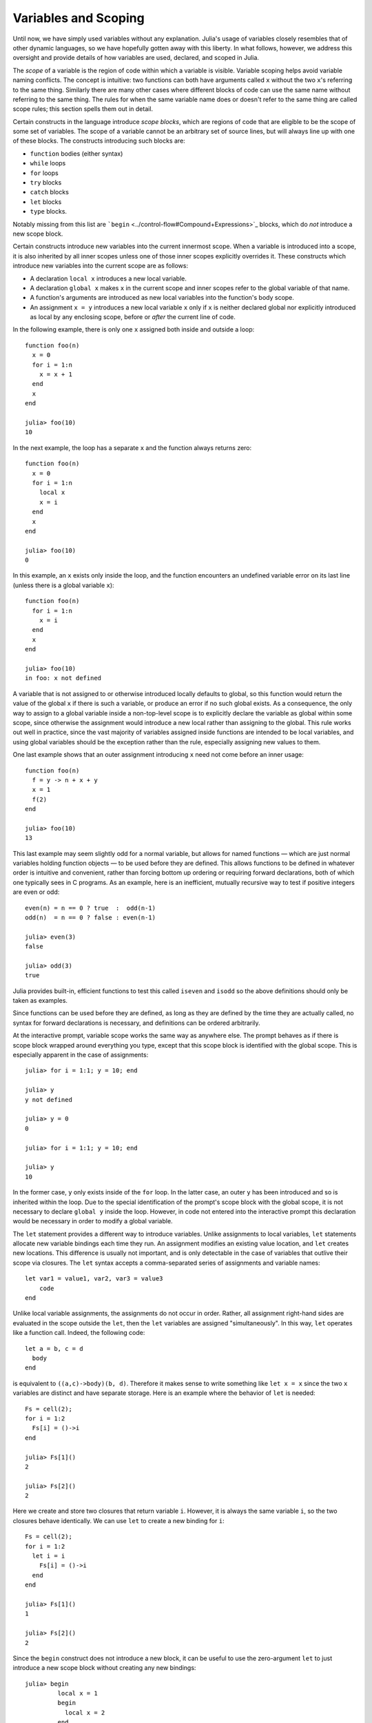 .. _man-variables-and-scoping:

***********************
 Variables and Scoping  
***********************

Until now, we have simply used variables without any explanation.
Julia's usage of variables closely resembles that of other dynamic
languages, so we have hopefully gotten away with this liberty. In what
follows, however, we address this oversight and provide details of how
variables are used, declared, and scoped in Julia.

The *scope* of a variable is the region of code within which a variable
is visible. Variable scoping helps avoid variable naming conflicts. The
concept is intuitive: two functions can both have arguments called ``x``
without the two ``x``'s referring to the same thing. Similarly there are
many other cases where different blocks of code can use the same name
without referring to the same thing. The rules for when the same
variable name does or doesn't refer to the same thing are called scope
rules; this section spells them out in detail.

Certain constructs in the language introduce *scope blocks*, which are
regions of code that are eligible to be the scope of some set of
variables. The scope of a variable cannot be an arbitrary set of source
lines, but will always line up with one of these blocks. The constructs
introducing such blocks are:

-  ``function`` bodies (either syntax)
-  ``while`` loops
-  ``for`` loops
-  ``try`` blocks
-  ``catch`` blocks
-  ``let`` blocks
-  ``type`` blocks.

Notably missing from this list are
```begin`` <../control-flow#Compound+Expressions>`_ blocks, which do
*not* introduce a new scope block.

Certain constructs introduce new variables into the current innermost
scope. When a variable is introduced into a scope, it is also inherited
by all inner scopes unless one of those inner scopes explicitly
overrides it. These constructs which introduce new variables into the
current scope are as follows:

-  A declaration ``local x`` introduces a new local variable.
-  A declaration ``global x`` makes ``x`` in the current scope and inner
   scopes refer to the global variable of that name.
-  A function's arguments are introduced as new local variables into the
   function's body scope.
-  An assignment ``x = y`` introduces a new local variable ``x`` only if
   ``x`` is neither declared global nor explicitly introduced as local
   by any enclosing scope, before or *after* the current line of code.

In the following example, there is only one ``x`` assigned both inside
and outside a loop:

::

    function foo(n)
      x = 0
      for i = 1:n
        x = x + 1
      end
      x
    end

    julia> foo(10)
    10

In the next example, the loop has a separate ``x`` and the function
always returns zero:

::

    function foo(n)
      x = 0
      for i = 1:n
        local x
        x = i
      end
      x
    end

    julia> foo(10)
    0

In this example, an ``x`` exists only inside the loop, and the function
encounters an undefined variable error on its last line (unless there is
a global variable ``x``):

::

    function foo(n)
      for i = 1:n
        x = i
      end
      x
    end

    julia> foo(10)
    in foo: x not defined

A variable that is not assigned to or otherwise introduced locally
defaults to global, so this function would return the value of the
global ``x`` if there is such a variable, or produce an error if no such
global exists. As a consequence, the only way to assign to a global
variable inside a non-top-level scope is to explicitly declare the
variable as global within some scope, since otherwise the assignment
would introduce a new local rather than assigning to the global. This
rule works out well in practice, since the vast majority of variables
assigned inside functions are intended to be local variables, and using
global variables should be the exception rather than the rule,
especially assigning new values to them.

One last example shows that an outer assignment introducing ``x`` need
not come before an inner usage:

::

    function foo(n)
      f = y -> n + x + y
      x = 1
      f(2)
    end

    julia> foo(10)
    13

This last example may seem slightly odd for a normal variable, but
allows for named functions — which are just normal variables holding
function objects — to be used before they are defined. This allows
functions to be defined in whatever order is intuitive and convenient,
rather than forcing bottom up ordering or requiring forward
declarations, both of which one typically sees in C programs. As an
example, here is an inefficient, mutually recursive way to test if
positive integers are even or odd:

::

    even(n) = n == 0 ? true  :  odd(n-1)
    odd(n)  = n == 0 ? false : even(n-1)

    julia> even(3)
    false

    julia> odd(3)
    true

Julia provides built-in, efficient functions to test this called
``iseven`` and ``isodd`` so the above definitions should only be taken
as examples.

Since functions can be used before they are defined, as long as they are
defined by the time they are actually called, no syntax for forward
declarations is necessary, and definitions can be ordered arbitrarily.

At the interactive prompt, variable scope works the same way as anywhere
else. The prompt behaves as if there is scope block wrapped around
everything you type, except that this scope block is identified with the
global scope. This is especially apparent in the case of assignments:

::

    julia> for i = 1:1; y = 10; end

    julia> y
    y not defined

    julia> y = 0
    0

    julia> for i = 1:1; y = 10; end

    julia> y
    10

In the former case, ``y`` only exists inside of the ``for`` loop. In the
latter case, an outer ``y`` has been introduced and so is inherited
within the loop. Due to the special identification of the prompt's scope
block with the global scope, it is not necessary to declare ``global y``
inside the loop. However, in code not entered into the interactive
prompt this declaration would be necessary in order to modify a global
variable.

The ``let`` statement provides a different way to introduce variables.
Unlike assignments to local variables, ``let`` statements allocate new
variable bindings each time they run. An assignment modifies an existing
value location, and ``let`` creates new locations. This difference is
usually not important, and is only detectable in the case of variables
that outlive their scope via closures. The ``let`` syntax accepts a
comma-separated series of assignments and variable names:

::

    let var1 = value1, var2, var3 = value3
        code
    end

Unlike local variable assignments, the assignments do not occur in
order. Rather, all assignment right-hand sides are evaluated in the
scope outside the ``let``, then the ``let`` variables are assigned
"simultaneously". In this way, ``let`` operates like a function call.
Indeed, the following code:

::

    let a = b, c = d
      body
    end

is equivalent to ``((a,c)->body)(b, d)``. Therefore it makes sense to
write something like ``let x = x`` since the two ``x`` variables are
distinct and have separate storage. Here is an example where the
behavior of ``let`` is needed:

::

    Fs = cell(2);
    for i = 1:2
      Fs[i] = ()->i
    end

    julia> Fs[1]()
    2

    julia> Fs[2]()
    2

Here we create and store two closures that return variable ``i``.
However, it is always the same variable ``i``, so the two closures
behave identically. We can use ``let`` to create a new binding for
``i``:

::

    Fs = cell(2);
    for i = 1:2
      let i = i
        Fs[i] = ()->i
      end
    end

    julia> Fs[1]()
    1

    julia> Fs[2]()
    2

Since the ``begin`` construct does not introduce a new block, it can be
useful to use the zero-argument ``let`` to just introduce a new scope
block without creating any new bindings:

::

    julia> begin
             local x = 1
             begin
               local x = 2
             end
             x
           end
    syntax error: local x declared twice

    julia> begin
             local x = 1
             let
               local x = 2
             end
             x
           end
    1

The first example is illegal because you cannot declare the same
variable as local in the same scope twice. The second example is legal
since the ``let`` introduces a new scope block, so the inner local ``x``
is a different variable than the outer local ``x``.

Constants
---------

A common use of variables is giving names to specific, unchanging
values. Such variables are only assigned once. This intent can be
conveyed to the compiler using the ``const`` keyword:

::

    const e  = 2.71828182845904523536
    const pi = 3.14159265358979323846

The ``const`` declaration is allowed on both global and local variables,
but is especially useful for globals. It is difficult for the compiler
to optimize code involving global variables, since their values (or even
their types) might change at almost any time. If a global variable will
not change, adding a ``const`` declaration solves this performance
problem.

Local constants are quite different. The compiler is able to determine
automatically when a local variable is constant, so local constant
declarations are not necessary for performance purposes.

Special top-level assignments, such as those performed by the
``function`` and ``type`` keywords, are constant by default.

Note that ``const`` only affects the variable binding; the variable may
be bound to a mutable object (such as an array), and that object may
still be modified.
